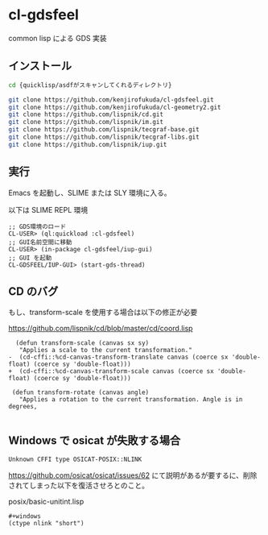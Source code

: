 * cl-gdsfeel

common lisp による GDS 実装

[[file:./images/main-screen.png]]

** インストール

#+begin_src bash
  cd {quicklisp/asdfがスキャンしてくれるディレクトリ}
#+end_src

#+begin_src bash
  git clone https://github.com/kenjirofukuda/cl-gdsfeel.git
  git clone https://github.com/kenjirofukuda/cl-geometry2.git
  git clone https://github.com/lispnik/cd.git
  git clone https://github.com/lispnik/im.git
  git clone https://github.com/lispnik/tecgraf-base.git
  git clone https://github.com/lispnik/tecgraf-libs.git
  git clone https://github.com/lispnik/iup.git
#+end_src

** 実行
Emacs を起動し、SLIME または SLY 環境に入る。

以下は SLIME REPL 環境
#+begin_src common-lisp
  ;; GDS環境のロード
  CL-USER> (ql:quickload :cl-gdsfeel)
  ;; GUI名前空間に移動
  CL-USER> (in-package cl-gdsfeel/iup-gui)
  ;; GUI を起動
  CL-GDSFEEL/IUP-GUI> (start-gds-thread)
#+end_src

** CD のバグ
もし、transform-scale を使用する場合は以下の修正が必要

https://github.com/lispnik/cd/blob/master/cd/coord.lisp

#+begin_src common-lisp
  (defun transform-scale (canvas sx sy)
   "Applies a scale to the current transformation."
-  (cd-cffi::%cd-canvas-transform-translate canvas (coerce sx 'double-float) (coerce sy 'double-float)))
+  (cd-cffi::%cd-canvas-transform-scale canvas (coerce sx 'double-float) (coerce sy 'double-float)))

 (defun transform-rotate (canvas angle)
   "Applies a rotation to the current transformation. Angle is in degrees,

#+end_src

** Windows で osicat が失敗する場合

#+begin_src
  Unknown CFFI type OSICAT-POSIX::NLINK
#+end_src

https://github.com/osicat/osicat/issues/62 にて説明があるが要するに、削除されてしまった以下を復活させろとのこと。

posix/basic-unitint.lisp
#+begin_src common-lisp
  #+windows
  (ctype nlink "short")
#+end_src
